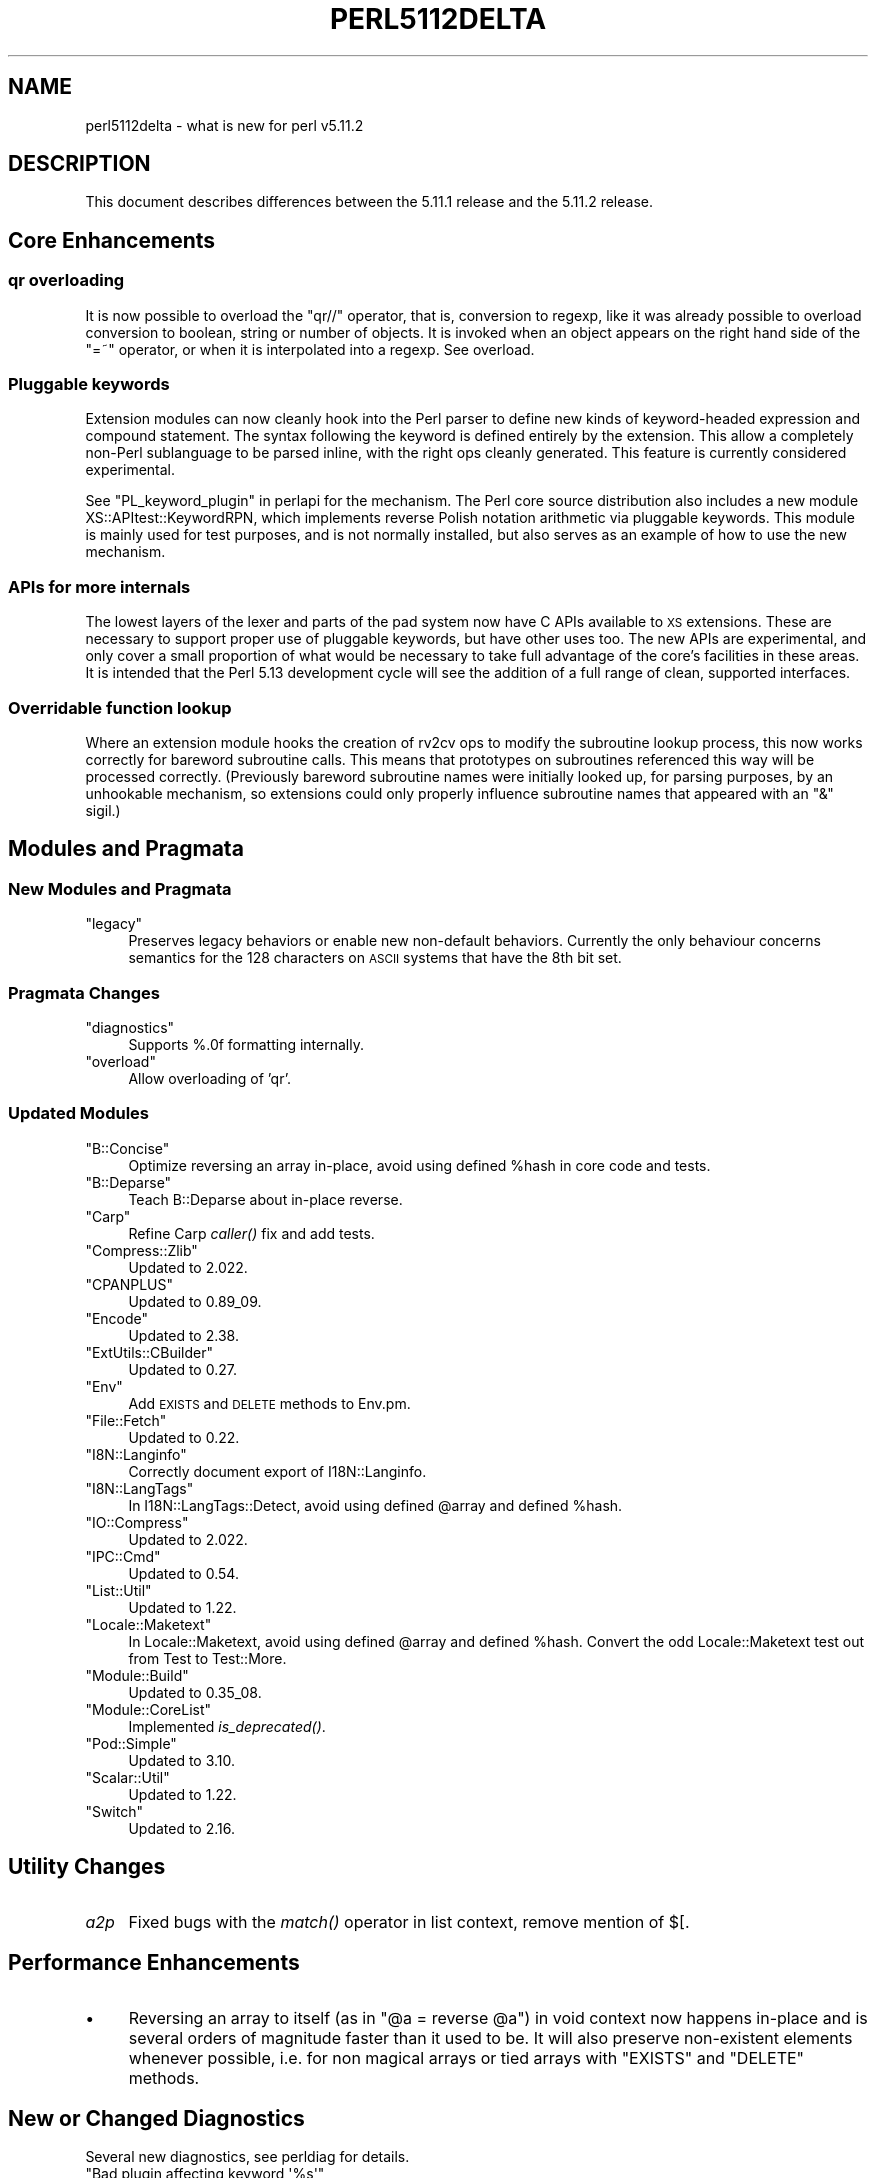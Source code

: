 .\" Automatically generated by Pod::Man 2.23 (Pod::Simple 3.14)
.\"
.\" Standard preamble:
.\" ========================================================================
.de Sp \" Vertical space (when we can't use .PP)
.if t .sp .5v
.if n .sp
..
.de Vb \" Begin verbatim text
.ft CW
.nf
.ne \\$1
..
.de Ve \" End verbatim text
.ft R
.fi
..
.\" Set up some character translations and predefined strings.  \*(-- will
.\" give an unbreakable dash, \*(PI will give pi, \*(L" will give a left
.\" double quote, and \*(R" will give a right double quote.  \*(C+ will
.\" give a nicer C++.  Capital omega is used to do unbreakable dashes and
.\" therefore won't be available.  \*(C` and \*(C' expand to `' in nroff,
.\" nothing in troff, for use with C<>.
.tr \(*W-
.ds C+ C\v'-.1v'\h'-1p'\s-2+\h'-1p'+\s0\v'.1v'\h'-1p'
.ie n \{\
.    ds -- \(*W-
.    ds PI pi
.    if (\n(.H=4u)&(1m=24u) .ds -- \(*W\h'-12u'\(*W\h'-12u'-\" diablo 10 pitch
.    if (\n(.H=4u)&(1m=20u) .ds -- \(*W\h'-12u'\(*W\h'-8u'-\"  diablo 12 pitch
.    ds L" ""
.    ds R" ""
.    ds C` ""
.    ds C' ""
'br\}
.el\{\
.    ds -- \|\(em\|
.    ds PI \(*p
.    ds L" ``
.    ds R" ''
'br\}
.\"
.\" Escape single quotes in literal strings from groff's Unicode transform.
.ie \n(.g .ds Aq \(aq
.el       .ds Aq '
.\"
.\" If the F register is turned on, we'll generate index entries on stderr for
.\" titles (.TH), headers (.SH), subsections (.SS), items (.Ip), and index
.\" entries marked with X<> in POD.  Of course, you'll have to process the
.\" output yourself in some meaningful fashion.
.ie \nF \{\
.    de IX
.    tm Index:\\$1\t\\n%\t"\\$2"
..
.    nr % 0
.    rr F
.\}
.el \{\
.    de IX
..
.\}
.\"
.\" Accent mark definitions (@(#)ms.acc 1.5 88/02/08 SMI; from UCB 4.2).
.\" Fear.  Run.  Save yourself.  No user-serviceable parts.
.    \" fudge factors for nroff and troff
.if n \{\
.    ds #H 0
.    ds #V .8m
.    ds #F .3m
.    ds #[ \f1
.    ds #] \fP
.\}
.if t \{\
.    ds #H ((1u-(\\\\n(.fu%2u))*.13m)
.    ds #V .6m
.    ds #F 0
.    ds #[ \&
.    ds #] \&
.\}
.    \" simple accents for nroff and troff
.if n \{\
.    ds ' \&
.    ds ` \&
.    ds ^ \&
.    ds , \&
.    ds ~ ~
.    ds /
.\}
.if t \{\
.    ds ' \\k:\h'-(\\n(.wu*8/10-\*(#H)'\'\h"|\\n:u"
.    ds ` \\k:\h'-(\\n(.wu*8/10-\*(#H)'\`\h'|\\n:u'
.    ds ^ \\k:\h'-(\\n(.wu*10/11-\*(#H)'^\h'|\\n:u'
.    ds , \\k:\h'-(\\n(.wu*8/10)',\h'|\\n:u'
.    ds ~ \\k:\h'-(\\n(.wu-\*(#H-.1m)'~\h'|\\n:u'
.    ds / \\k:\h'-(\\n(.wu*8/10-\*(#H)'\z\(sl\h'|\\n:u'
.\}
.    \" troff and (daisy-wheel) nroff accents
.ds : \\k:\h'-(\\n(.wu*8/10-\*(#H+.1m+\*(#F)'\v'-\*(#V'\z.\h'.2m+\*(#F'.\h'|\\n:u'\v'\*(#V'
.ds 8 \h'\*(#H'\(*b\h'-\*(#H'
.ds o \\k:\h'-(\\n(.wu+\w'\(de'u-\*(#H)/2u'\v'-.3n'\*(#[\z\(de\v'.3n'\h'|\\n:u'\*(#]
.ds d- \h'\*(#H'\(pd\h'-\w'~'u'\v'-.25m'\f2\(hy\fP\v'.25m'\h'-\*(#H'
.ds D- D\\k:\h'-\w'D'u'\v'-.11m'\z\(hy\v'.11m'\h'|\\n:u'
.ds th \*(#[\v'.3m'\s+1I\s-1\v'-.3m'\h'-(\w'I'u*2/3)'\s-1o\s+1\*(#]
.ds Th \*(#[\s+2I\s-2\h'-\w'I'u*3/5'\v'-.3m'o\v'.3m'\*(#]
.ds ae a\h'-(\w'a'u*4/10)'e
.ds Ae A\h'-(\w'A'u*4/10)'E
.    \" corrections for vroff
.if v .ds ~ \\k:\h'-(\\n(.wu*9/10-\*(#H)'\s-2\u~\d\s+2\h'|\\n:u'
.if v .ds ^ \\k:\h'-(\\n(.wu*10/11-\*(#H)'\v'-.4m'^\v'.4m'\h'|\\n:u'
.    \" for low resolution devices (crt and lpr)
.if \n(.H>23 .if \n(.V>19 \
\{\
.    ds : e
.    ds 8 ss
.    ds o a
.    ds d- d\h'-1'\(ga
.    ds D- D\h'-1'\(hy
.    ds th \o'bp'
.    ds Th \o'LP'
.    ds ae ae
.    ds Ae AE
.\}
.rm #[ #] #H #V #F C
.\" ========================================================================
.\"
.IX Title "PERL5112DELTA 1"
.TH PERL5112DELTA 1 "2011-01-03" "perl v5.12.3" "Perl Programmers Reference Guide"
.\" For nroff, turn off justification.  Always turn off hyphenation; it makes
.\" way too many mistakes in technical documents.
.if n .ad l
.nh
.SH "NAME"
perl5112delta \- what is new for perl v5.11.2
.SH "DESCRIPTION"
.IX Header "DESCRIPTION"
This document describes differences between the 5.11.1 release and the
5.11.2 release.
.SH "Core Enhancements"
.IX Header "Core Enhancements"
.SS "qr overloading"
.IX Subsection "qr overloading"
It is now possible to overload the \f(CW\*(C`qr//\*(C'\fR operator, that is,
conversion to regexp, like it was already possible to overload
conversion to boolean, string or number of objects. It is invoked when
an object appears on the right hand side of the \f(CW\*(C`=~\*(C'\fR operator, or when
it is interpolated into a regexp. See overload.
.SS "Pluggable keywords"
.IX Subsection "Pluggable keywords"
Extension modules can now cleanly hook into the Perl parser to define
new kinds of keyword-headed expression and compound statement. The
syntax following the keyword is defined entirely by the extension. This
allow a completely non-Perl sublanguage to be parsed inline, with the
right ops cleanly generated. This feature is currently considered
experimental.
.PP
See \*(L"PL_keyword_plugin\*(R" in perlapi for the mechanism. The Perl core
source distribution also includes a new module
XS::APItest::KeywordRPN, which implements reverse Polish notation
arithmetic via pluggable keywords. This module is mainly used for test
purposes, and is not normally installed, but also serves as an example
of how to use the new mechanism.
.SS "APIs for more internals"
.IX Subsection "APIs for more internals"
The lowest layers of the lexer and parts of the pad system now have C
APIs available to \s-1XS\s0 extensions. These are necessary to support proper
use of pluggable keywords, but have other uses too. The new APIs are
experimental, and only cover a small proportion of what would be
necessary to take full advantage of the core's facilities in these
areas. It is intended that the Perl 5.13 development cycle will see the
addition of a full range of clean, supported interfaces.
.SS "Overridable function lookup"
.IX Subsection "Overridable function lookup"
Where an extension module hooks the creation of rv2cv ops to modify the
subroutine lookup process, this now works correctly for bareword
subroutine calls. This means that prototypes on subroutines referenced
this way will be processed correctly. (Previously bareword subroutine
names were initially looked up, for parsing purposes, by an unhookable
mechanism, so extensions could only properly influence subroutine names
that appeared with an \f(CW\*(C`&\*(C'\fR sigil.)
.SH "Modules and Pragmata"
.IX Header "Modules and Pragmata"
.SS "New Modules and Pragmata"
.IX Subsection "New Modules and Pragmata"
.ie n .IP """legacy""" 4
.el .IP "\f(CWlegacy\fR" 4
.IX Item "legacy"
Preserves legacy behaviors or enable new non-default behaviors.
Currently the only behaviour concerns semantics for the 128 characters
on \s-1ASCII\s0 systems that have the 8th bit set.
.SS "Pragmata Changes"
.IX Subsection "Pragmata Changes"
.ie n .IP """diagnostics""" 4
.el .IP "\f(CWdiagnostics\fR" 4
.IX Item "diagnostics"
Supports %.0f formatting internally.
.ie n .IP """overload""" 4
.el .IP "\f(CWoverload\fR" 4
.IX Item "overload"
Allow overloading of 'qr'.
.SS "Updated Modules"
.IX Subsection "Updated Modules"
.ie n .IP """B::Concise""" 4
.el .IP "\f(CWB::Concise\fR" 4
.IX Item "B::Concise"
Optimize reversing an array in-place, avoid using defined \f(CW%hash\fR in core
code and tests.
.ie n .IP """B::Deparse""" 4
.el .IP "\f(CWB::Deparse\fR" 4
.IX Item "B::Deparse"
Teach B::Deparse about in-place reverse.
.ie n .IP """Carp""" 4
.el .IP "\f(CWCarp\fR" 4
.IX Item "Carp"
Refine Carp \fIcaller()\fR fix and add tests.
.ie n .IP """Compress::Zlib""" 4
.el .IP "\f(CWCompress::Zlib\fR" 4
.IX Item "Compress::Zlib"
Updated to 2.022.
.ie n .IP """CPANPLUS""" 4
.el .IP "\f(CWCPANPLUS\fR" 4
.IX Item "CPANPLUS"
Updated to 0.89_09.
.ie n .IP """Encode""" 4
.el .IP "\f(CWEncode\fR" 4
.IX Item "Encode"
Updated to 2.38.
.ie n .IP """ExtUtils::CBuilder""" 4
.el .IP "\f(CWExtUtils::CBuilder\fR" 4
.IX Item "ExtUtils::CBuilder"
Updated to 0.27.
.ie n .IP """Env""" 4
.el .IP "\f(CWEnv\fR" 4
.IX Item "Env"
Add \s-1EXISTS\s0 and \s-1DELETE\s0 methods to Env.pm.
.ie n .IP """File::Fetch""" 4
.el .IP "\f(CWFile::Fetch\fR" 4
.IX Item "File::Fetch"
Updated to 0.22.
.ie n .IP """I8N::Langinfo""" 4
.el .IP "\f(CWI8N::Langinfo\fR" 4
.IX Item "I8N::Langinfo"
Correctly document export of I18N::Langinfo.
.ie n .IP """I8N::LangTags""" 4
.el .IP "\f(CWI8N::LangTags\fR" 4
.IX Item "I8N::LangTags"
In I18N::LangTags::Detect, avoid using defined \f(CW@array\fR and defined
\&\f(CW%hash\fR.
.ie n .IP """IO::Compress""" 4
.el .IP "\f(CWIO::Compress\fR" 4
.IX Item "IO::Compress"
Updated to 2.022.
.ie n .IP """IPC::Cmd""" 4
.el .IP "\f(CWIPC::Cmd\fR" 4
.IX Item "IPC::Cmd"
Updated to 0.54.
.ie n .IP """List::Util""" 4
.el .IP "\f(CWList::Util\fR" 4
.IX Item "List::Util"
Updated to 1.22.
.ie n .IP """Locale::Maketext""" 4
.el .IP "\f(CWLocale::Maketext\fR" 4
.IX Item "Locale::Maketext"
In Locale::Maketext, avoid using defined \f(CW@array\fR and defined \f(CW%hash\fR.
Convert the odd Locale::Maketext test out from Test to Test::More.
.ie n .IP """Module::Build""" 4
.el .IP "\f(CWModule::Build\fR" 4
.IX Item "Module::Build"
Updated to 0.35_08.
.ie n .IP """Module::CoreList""" 4
.el .IP "\f(CWModule::CoreList\fR" 4
.IX Item "Module::CoreList"
Implemented \fIis_deprecated()\fR.
.ie n .IP """Pod::Simple""" 4
.el .IP "\f(CWPod::Simple\fR" 4
.IX Item "Pod::Simple"
Updated to 3.10.
.ie n .IP """Scalar::Util""" 4
.el .IP "\f(CWScalar::Util\fR" 4
.IX Item "Scalar::Util"
Updated to 1.22.
.ie n .IP """Switch""" 4
.el .IP "\f(CWSwitch\fR" 4
.IX Item "Switch"
Updated to 2.16.
.SH "Utility Changes"
.IX Header "Utility Changes"
.IP "\fIa2p\fR" 4
.IX Item "a2p"
Fixed bugs with the \fImatch()\fR operator in list context, remove mention of
$[.
.SH "Performance Enhancements"
.IX Header "Performance Enhancements"
.IP "\(bu" 4
Reversing an array to itself (as in \f(CW\*(C`@a = reverse @a\*(C'\fR) in void context
now happens in-place and is several orders of magnitude faster than it
used to be. It will also preserve non-existent elements whenever
possible, i.e. for non magical arrays or tied arrays with \f(CW\*(C`EXISTS\*(C'\fR and
\&\f(CW\*(C`DELETE\*(C'\fR methods.
.SH "New or Changed Diagnostics"
.IX Header "New or Changed Diagnostics"
Several new diagnostics, see perldiag for details.
.ie n .IP """Bad plugin affecting keyword \*(Aq%s\*(Aq""" 4
.el .IP "\f(CWBad plugin affecting keyword \*(Aq%s\*(Aq\fR" 4
.IX Item "Bad plugin affecting keyword %s"
.PD 0
.ie n .IP """gmtime(%.0f) too large""" 4
.el .IP "\f(CWgmtime(%.0f) too large\fR" 4
.IX Item "gmtime(%.0f) too large"
.ie n .IP """Lexing code attempted to stuff non\-Latin\-1 character into Latin\-1 input""" 4
.el .IP "\f(CWLexing code attempted to stuff non\-Latin\-1 character into Latin\-1 input\fR" 4
.IX Item "Lexing code attempted to stuff non-Latin-1 character into Latin-1 input"
.ie n .IP """Lexing code internal error (%s)""" 4
.el .IP "\f(CWLexing code internal error (%s)\fR" 4
.IX Item "Lexing code internal error (%s)"
.ie n .IP """localtime(%.0f) too large""" 4
.el .IP "\f(CWlocaltime(%.0f) too large\fR" 4
.IX Item "localtime(%.0f) too large"
.ie n .IP """Overloaded dereference did not return a reference""" 4
.el .IP "\f(CWOverloaded dereference did not return a reference\fR" 4
.IX Item "Overloaded dereference did not return a reference"
.ie n .IP """Overloaded qr did not return a REGEXP""" 4
.el .IP "\f(CWOverloaded qr did not return a REGEXP\fR" 4
.IX Item "Overloaded qr did not return a REGEXP"
.ie n .IP """Perl_pmflag() is deprecated, and will be removed from the XS API""" 4
.el .IP "\f(CWPerl_pmflag() is deprecated, and will be removed from the XS API\fR" 4
.IX Item "Perl_pmflag() is deprecated, and will be removed from the XS API"
.PD
.PP
One diagnostic has been removed:
.ie n .IP """Runaway format""" 4
.el .IP "\f(CWRunaway format\fR" 4
.IX Item "Runaway format"
.SH "Changed Internals"
.IX Header "Changed Internals"
.PD 0
.IP "\(bu" 4
.PD
\&\f(CW\*(C`Perl_pmflag\*(C'\fR has been removed from the public \s-1API\s0. Calling it now
generates a deprecation warning, and it will be removed in a future
release. Although listed as part of the \s-1API\s0, it was never documented,
and only ever used in \fItoke.c\fR, and prior to 5.10, \fIregcomp.c\fR. In
core, it has been replaced by a static function.
.SH "New Tests"
.IX Header "New Tests"
.IP "\fIt/op/while_readdir.t\fR" 4
.IX Item "t/op/while_readdir.t"
Test that a bare readdir in while loop sets \f(CW$_\fR.
.SH "Known Problems"
.IX Header "Known Problems"
.IP "Known test failures on \s-1VMS\s0" 4
.IX Item "Known test failures on VMS"
Perl 5.11.2 fails a small set of core and \s-1CPAN\s0 tests as of this
release. With luck, that'll be sorted out for 5.11.3.
.SH "Deprecations"
.IX Header "Deprecations"
The following items are now deprecated.
.ie n .SS "Use of "":="" to mean an empty attribute list is now deprecated."
.el .SS "Use of \f(CW:=\fP to mean an empty attribute list is now deprecated."
.IX Subsection "Use of := to mean an empty attribute list is now deprecated."
An accident of Perl's parser meant that these constructions were all
equivalent:
.PP
.Vb 3
\&    my $pi := 4;
\&    my $pi : = 4;
\&    my $pi :  = 4;
.Ve
.PP
with the \f(CW\*(C`:\*(C'\fR being treated as the start of an attribute list, which
ends before the \f(CW\*(C`=\*(C'\fR. As whitespace is not significant here, all are
parsed as an empty attribute list, hence all the above are equivalent
to, and better written as
.PP
.Vb 1
\&    my $pi = 4;
.Ve
.PP
because no attribute processing is done for an empty list.
.PP
As is, this meant that \f(CW\*(C`:=\*(C'\fR cannot be used as a new token, without
silently changing the meaning of existing code. Hence that particular
form is now deprecated, and will become a syntax error. If it is
absolutely necessary to have empty attribute lists (for example,
because of a code generator) then avoid the warning by adding a space
before the \f(CW\*(C`=\*(C'\fR.
.SH "Acknowledgements"
.IX Header "Acknowledgements"
Perl 5.11.2 represents approximately 3 weeks development since Perl
5.11.1 and contains 29,992 lines of changes across 458 files from 38
authors and committers:
.PP
Abhijit Menon-Sen, Abigail, Ben Morrow, Bo Borgerson, Brad Gilbert,
Bram, Chris Williams, Craig A. Berry, Daniel Frederick Crisman, Dave
Rolsky, David E. Wheeler, David Golden, Eric Brine, Father
Chrysostomos, Frank Wiegand, Gerard Goossen, Gisle Aas, Graham Barr,
Harmen, H.Merijn Brand, Jan Dubois, Jerry D. Hedden, Jesse Vincent,
Karl Williamson, Kevin Ryde, Leon Brocard, Nicholas Clark, Paul
Marquess, Philippe Bruhat, Rafael Garcia-Suarez, Sisyphus, Steffen
Mueller, Steve Hay, Steve Peters, Vincent Pit, Yuval Kogman, Yves
Orton, and Zefram.
.PP
Many of the changes included in this version originated in the \s-1CPAN\s0
modules included in Perl's core. We're grateful to the entire \s-1CPAN\s0
community for helping Perl to flourish.
.SH "Reporting Bugs"
.IX Header "Reporting Bugs"
If you find what you think is a bug, you might check the articles
recently posted to the comp.lang.perl.misc newsgroup and the perl bug
database at http://rt.perl.org/perlbug/ . There may also be information
at http://www.perl.org/ , the Perl Home Page.
.PP
If you believe you have an unreported bug, please run the \fBperlbug\fR
program included with your release. Be sure to trim your bug down to a
tiny but sufficient test case. Your bug report, along with the output
of \f(CW\*(C`perl \-V\*(C'\fR, will be sent off to perlbug@perl.org to be analysed by
the Perl porting team.
.PP
If the bug you are reporting has security implications, which make it
inappropriate to send to a publicly archived mailing list, then please
send it to perl5\-security\-report@perl.org. This points to a closed
subscription unarchived mailing list, which includes all the core
committers, who be able to help assess the impact of issues, figure out
a resolution, and help co-ordinate the release of patches to mitigate
or fix the problem across all platforms on which Perl is supported.
Please only use this address for security issues in the Perl core, not
for modules independently distributed on \s-1CPAN\s0.
.SH "SEE ALSO"
.IX Header "SEE ALSO"
The \fIChanges\fR file for an explanation of how to view exhaustive
details on what changed.
.PP
The \fI\s-1INSTALL\s0\fR file for how to build Perl.
.PP
The \fI\s-1README\s0\fR file for general stuff.
.PP
The \fIArtistic\fR and \fICopying\fR files for copyright information.

